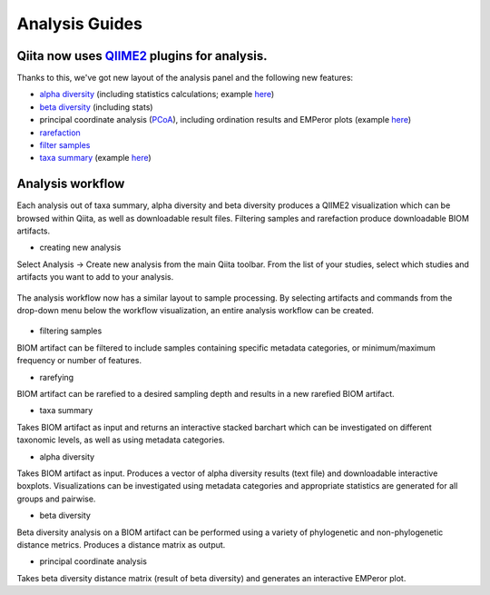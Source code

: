 Analysis Guides
===============


Qiita now uses `QIIME2 <http://qiime2.org>`__ plugins for analysis.
-------------------------------------------------------------------
Thanks to this, we've got new layout of the analysis panel and the following new features:

* `alpha diversity <https://docs.qiime2.org/2017.6/plugins/available/diversity/alpha/>`__ (including statistics calculations; example `here <https://view.qiime2.org/visualization/?type=html&src=https%3A%2F%2Fdocs.qiime2.org%2F2017.6%2Fdata%2Ftutorials%2Fmoving-pictures%2Fcore-metrics-results%2Ffaith-pd-group-significance.qzv>`__)  
* `beta diversity <https://docs.qiime2.org/2017.6/plugins/available/diversity/beta/>`__ (including stats)
* principal coordinate analysis (`PCoA <https://docs.qiime2.org/2017.6/plugins/available/diversity/pcoa/>`__), including ordination results and EMPeror plots (example `here <https://view.qiime2.org/visualization/?type=html&src=https%3A%2F%2Fdocs.qiime2.org%2F2017.6%2Fdata%2Ftutorials%2Fmoving-pictures%2Fcore-metrics-results%2Funweighted-unifrac-emperor.qzv>`__)
* `rarefaction <https://docs.qiime2.org/2017.6/plugins/available/feature-table/rarefy/>`__
* `filter samples <https://docs.qiime2.org/2017.6/plugins/available/feature-table/filter_samples/>`__
* `taxa summary <https://docs.qiime2.org/2017.6/plugins/available/taxa/barplot/>`__ (example `here <https://view.qiime2.org/visualization/?type=html&src=https%3A%2F%2Fdocs.qiime2.org%2F2017.6%2Fdata%2Ftutorials%2Fmoving-pictures%2Ftaxa-bar-plots.qzv>`__)


Analysis workflow
-----------------

Each analysis out of taxa summary, alpha diversity and beta diversity produces a QIIME2 visualization which can be browsed within Qiita, as well as downloadable result files.  
Filtering samples and rarefaction produce downloadable BIOM artifacts.

* creating new analysis
Select Analysis -> Create new analysis from the main Qiita toolbar. From the list of your studies, select which studies and artifacts you want to add to your analysis.

.. figure::  images/figure1.png
   :align:   center

The analysis workflow now has a similar layout to sample processing. By selecting artifacts and commands from the drop-down menu below the workflow visualization, an entire analysis workflow can be created.

.. figure::  images/figure2.png
   :align:   center


* filtering samples

BIOM artifact can be filtered to include samples containing specific metadata categories, or minimum/maximum frequency or number of features.

* rarefying

BIOM artifact can be rarefied to a desired sampling depth and results in a new rarefied BIOM artifact.

* taxa summary

Takes BIOM artifact as input and returns an interactive stacked barchart which can be investigated on different taxonomic levels, as well as using metadata categories.

* alpha diversity

Takes BIOM artifact as input. Produces a vector of alpha diversity results (text file) and downloadable interactive boxplots. Visualizations can be investigated using metadata categories and appropriate statistics are generated for all groups and pairwise.

* beta diversity

Beta diversity analysis on a BIOM artifact can be performed using a variety of phylogenetic and non-phylogenetic distance metrics. Produces a distance matrix as output. 

* principal coordinate analysis

Takes beta diversity distance matrix (result of beta diversity) and generates an interactive EMPeror plot.

